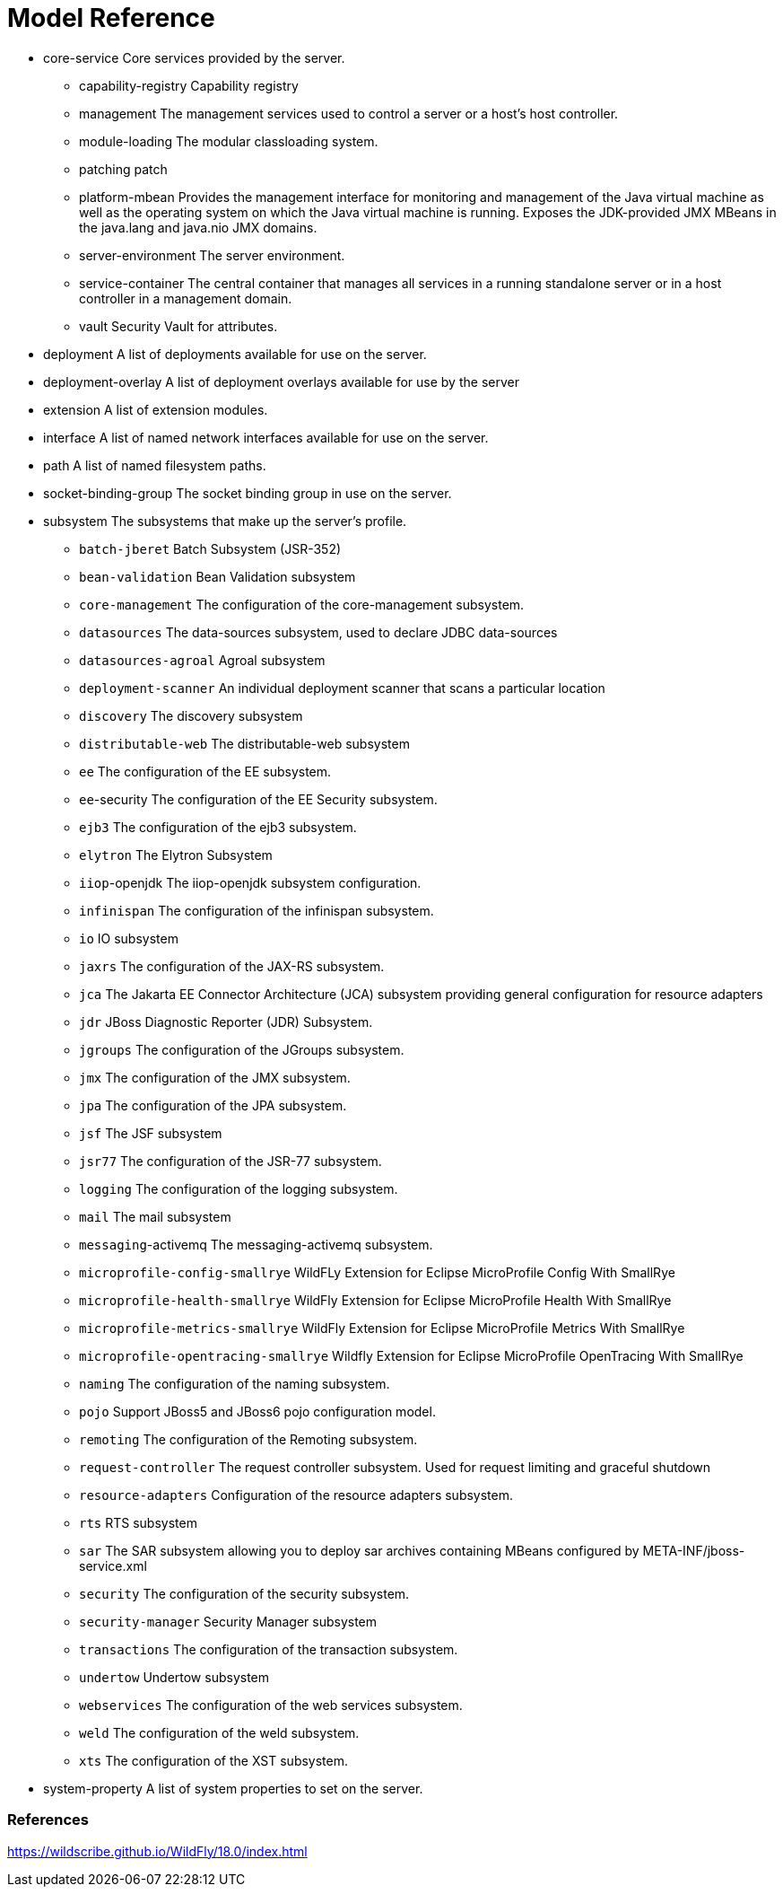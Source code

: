 = Model Reference



* core-service Core services provided by the server.
** capability-registry Capability registry
** management The management services used to control a server or a host's host controller.
** module-loading The modular classloading system.
** patching patch
** platform-mbean Provides the management interface for monitoring and management of the Java virtual machine as well as the operating system on which the Java virtual machine is running. Exposes the JDK-provided JMX MBeans in the java.lang and java.nio JMX domains.
** server-environment The server environment.
** service-container The central container that manages all services in a running standalone server or in a host controller in a management domain.
** vault Security Vault for attributes.
* deployment A list of deployments available for use on the server.
* deployment-overlay A list of deployment overlays available for use by the server
* extension A list of extension modules.
* interface A list of named network interfaces available for use on the server.
* path A list of named filesystem paths.
* socket-binding-group The socket binding group in use on the server.
* subsystem The subsystems that make up the server's profile.
** `batch-jberet` Batch Subsystem (JSR-352)
** `bean-validation` Bean Validation subsystem
** `core-management` The configuration of the core-management subsystem.
** `datasources` The data-sources subsystem, used to declare JDBC data-sources
** `datasources-agroal` Agroal subsystem
** `deployment-scanner` An individual deployment scanner that scans a particular location
** `discovery` The discovery subsystem
** `distributable-web` The distributable-web subsystem
** `ee` The configuration of the EE subsystem.
** `ee`-security The configuration of the EE Security subsystem.
** `ejb3` The configuration of the ejb3 subsystem.
** `elytron` The Elytron Subsystem
** `iiop`-openjdk The iiop-openjdk subsystem configuration.
** `infinispan` The configuration of the infinispan subsystem.
** `io` IO subsystem
** `jaxrs` The configuration of the JAX-RS subsystem.
** `jca` The Jakarta EE Connector Architecture (JCA) subsystem providing general configuration for resource adapters
** `jdr` JBoss Diagnostic Reporter (JDR) Subsystem.
** `jgroups` The configuration of the JGroups subsystem.
** `jmx` The configuration of the JMX subsystem.
** `jpa` The configuration of the JPA subsystem.
** `jsf` The JSF subsystem
** `jsr77` The configuration of the JSR-77 subsystem.
** `logging` The configuration of the logging subsystem.
** `mail` The mail subsystem
** `messaging`-activemq The messaging-activemq subsystem.
** `microprofile-config-smallrye` WildFLy Extension for Eclipse MicroProfile Config With SmallRye
** `microprofile-health-smallrye` WildFly Extension for Eclipse MicroProfile Health With SmallRye
** `microprofile-metrics-smallrye` WildFly Extension for Eclipse MicroProfile Metrics With SmallRye
** `microprofile-opentracing-smallrye` Wildfly Extension for Eclipse MicroProfile OpenTracing With SmallRye
** `naming` The configuration of the naming subsystem.
** `pojo` Support JBoss5 and JBoss6 pojo configuration model.
** `remoting` The configuration of the Remoting subsystem.
** `request-controller` The request controller subsystem. Used for request limiting and graceful shutdown
** `resource-adapters` Configuration of the resource adapters subsystem.
** `rts` RTS subsystem
** `sar` The SAR subsystem allowing you to deploy sar archives containing MBeans configured by META-INF/jboss-service.xml
** `security` The configuration of the security subsystem.
** `security-manager` Security Manager subsystem
** `transactions` The configuration of the transaction subsystem.
** `undertow` Undertow subsystem
** `webservices` The configuration of the web services subsystem.
** `weld` The configuration of the weld subsystem.
** `xts` The configuration of the XST subsystem.
* system-property A list of system properties to set on the server.

=== References

https://wildscribe.github.io/WildFly/18.0/index.html
